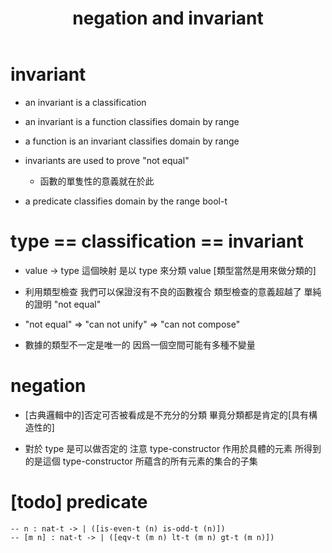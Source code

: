 #+title: negation and invariant

* invariant

  - an invariant is a classification

  - an invariant is a function classifies domain by range

  - a function is an invariant classifies domain by range

  - invariants are used to prove "not equal"
    - 函數的單隻性的意義就在於此

  - a predicate classifies domain by the range bool-t

* type == classification == invariant

  - value -> type 這個映射
    是以 type 來分類 value
    [類型當然是用來做分類的]

  - 利用類型檢查
    我們可以保證沒有不良的函數複合
    類型檢查的意義超越了 單純的證明 "not equal"

  - "not equal" => "can not unify" => "can not compose"

  - 數據的類型不一定是唯一的
    因爲一個空間可能有多種不變量

* negation

  - [古典邏輯中的]否定可否被看成是不充分的分類
    畢竟分類都是肯定的[具有構造性的]

  - 對於 type 是可以做否定的
    注意
    type-constructor 作用於具體的元素
    所得到的是這個 type-constructor 所蘊含的所有元素的集合的子集

* [todo] predicate

  #+begin_src cicada
  -- n : nat-t -> | ([is-even-t (n) is-odd-t (n)])
  -- [m n] : nat-t -> | ([eqv-t (m n) lt-t (m n) gt-t (m n)])
  #+end_src
